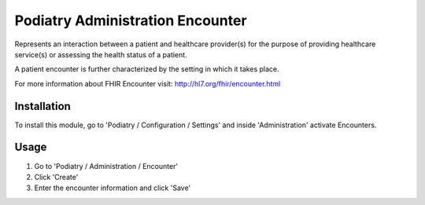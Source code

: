 =================
Podiatry Administration Encounter
=================

Represents an interaction between a patient and healthcare provider(s) for
the purpose of providing healthcare service(s) or assessing the health
status of a patient.

A patient encounter is further characterized by the setting in which it
takes place.

For more information about FHIR Encounter visit: http://hl7.org/fhir/encounter.html

Installation
============

To install this module, go to 'Podiatry / Configuration / Settings' and inside
'Administration' activate Encounters.

Usage
=====

#. Go to 'Podiatry / Administration / Encounter'
#. Click 'Create'
#. Enter the encounter information and click 'Save'
